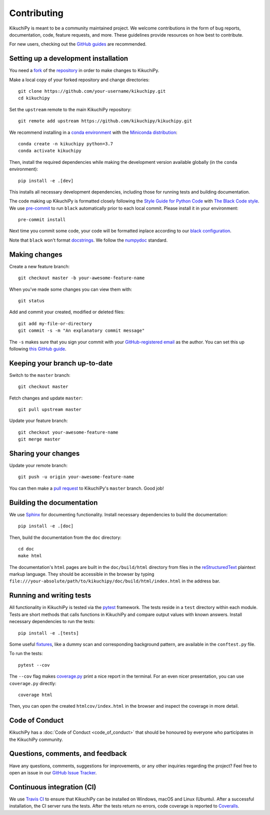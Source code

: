 ============
Contributing
============

KikuchiPy is meant to be a community maintained project. We welcome
contributions in the form of bug reports, documentation, code, feature requests,
and more. These guidelines provide resources on how best to contribute.

For new users, checking out the `GitHub guides <https://guides.github.com>`_ are
recommended.

.. Many of these steps follow napari's contributor guide:
   https://github.com/napari/napari/blob/master/docs/CONTRIBUTING.md

.. _setting-up-a-development-installation:

Setting up a development installation
=====================================

You need a `fork <https://guides.github.com/activities/forking/#fork>`_ of the
`repository <https://github.com/kikuchipy/kikuchipy>`_ in order to make changes
to KikuchiPy.

Make a local copy of your forked repository and change directories::

    git clone https://github.com/your-username/kikuchipy.git
    cd kikuchipy

Set the ``upstream`` remote to the main KikuchiPy repository::

    git remote add upstream https://github.com/kikuchipy/kikuchipy.git

We recommend installing in a `conda environment
<https://conda.io/projects/conda/en/latest/user-guide/tasks/manage-environments.html>`_
with the `Miniconda distribution
<https://docs.conda.io/en/latest/miniconda.html>`_::

   conda create -n kikuchipy python=3.7
   conda activate kikuchipy

Then, install the required dependencies while making the development version
available globally (in the ``conda`` environment)::

    pip install -e .[dev]

This installs all necessary development dependencies, including those for
running tests and building documentation.

The code making up KikuchiPy is formatted closely following the `Style Guide for
Python Code <https://www.python.org/dev/peps/pep-0008/>`_ with `The Black Code
style <https://black.readthedocs.io/en/stable/the_black_code_style.html>`_. We
use `pre-commit <https://pre-commit.com>`_ to run ``black`` automatically prior
to each local commit. Please install it in your environment::

    pre-commit install

Next time you commit some code, your code will be formatted inplace according
to our `black configuration
<https://github.com/kikuchipy/kikuchipy/blob/master/pyproject.toml>`_.

Note that ``black`` won't format `docstrings
<https://www.python.org/dev/peps/pep-0257/>`_. We follow the `numpydoc
<https://numpydoc.readthedocs.io/en/latest/format.html#docstring-standard>`_
standard.

.. _making-changes:

Making changes
==============

Create a new feature branch::

    git checkout master -b your-awesome-feature-name

When you've made some changes you can view them with::

    git status

Add and commit your created, modified or deleted files::

   git add my-file-or-directory
   git commit -s -m "An explanatory commit message"

The ``-s`` makes sure that you sign your commit with your `GitHub-registered
email <https://github.com/settings/emails>`_ as the author. You can set this up
following `this GitHub guide
<https://help.github.com/en/github/setting-up-and-managing-your-github-user-account/setting-your-commit-email-address>`_.

.. _keeping-your-branch-up-to-date:

Keeping your branch up-to-date
==============================

Switch to the ``master`` branch::

   git checkout master

Fetch changes and update ``master``::

   git pull upstream master

Update your feature branch::

   git checkout your-awesome-feature-name
   git merge master

.. _sharing-your-changes:

Sharing your changes
====================

Update your remote branch::

   git push -u origin your-awesome-feature-name

You can then make a `pull request
<https://guides.github.com/activities/forking/#making-a-pull-request>`_ to
KikuchiPy's ``master`` branch. Good job!

.. _building-the-documentation:

Building the documentation
==========================

We use `Sphinx <https://www.sphinx-doc.org/en/master/>`_ for documenting
functionality. Install necessary dependencies to build the documentation::

   pip install -e .[doc]

Then, build the documentation from the ``doc`` directory::

   cd doc
   make html

The documentation's ``html`` pages are built in the ``doc/build/html`` directory
from files in the `reStructuredText
<https://www.sphinx-doc.org/en/master/usage/restructuredtext/basics.html>`_
plaintext markup language. They should be accessible in the browser by typing
``file:///your-absolute/path/to/kikuchipy/doc/build/html/index.html`` in the
address bar.

.. _running-and-writing-tests:

Running and writing tests
=========================

All functionality in KikuchiPy is tested via the `pytest
<https://docs.pytest.org>`_ framework. The tests reside in a ``test`` directory
within each module. Tests are short methods that calls functions
in KikuchiPy and compare output values with known answers. Install necessary
dependencies to run the tests::

   pip install -e .[tests]

Some useful `fixtures <https://docs.pytest.org/en/latest/fixture.html>`_, like a
dummy scan and corresponding background pattern, are available in the
``conftest.py`` file.

To run the tests::

   pytest --cov

The ``--cov`` flag makes `coverage.py
<https://coverage.readthedocs.io/en/latest/>`_ print a nice report in the
terminal. For an even nicer presentation, you can use ``coverage.py`` directly::

   coverage html

Then, you can open the created ``htmlcov/index.html`` in the browser and inspect
the coverage in more detail.

.. _code-of-conduct:

Code of Conduct
===============

KikuchiPy has a :doc:`Code of Conduct <code_of_conduct>` that should be honoured
by everyone who participates in the KikuchiPy community.

.. _questions-comments-and-feedback:

Questions, comments, and feedback
=================================

Have any questions, comments, suggestions for improvements, or any other
inquiries regarding the project? Feel free to open an issue in our `GitHub Issue
Tracker <https://github.com/kikuchipy/kikuchipy/issues>`_.

.. _continuous-integration:

Continuous integration (CI)
===========================

We use `Travis CI <https://travis-ci.org/kikuchipy/kikuchipy>`_ to ensure that
KikuchiPy can be installed on Windows, macOS and Linux (Ubuntu). After a
successful installation, the CI server runs the tests. After the tests return no
errors, code coverage is reported to `Coveralls
<https://coveralls.io/github/kikuchipy/kikuchipy?branch=master>`_.
